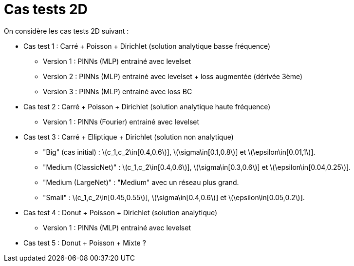 :stem: latexmath
# Cas tests 2D

On considère les cas tests 2D suivant :

* Cas test 1 : Carré + Poisson + Dirichlet (solution analytique basse fréquence)
** Version 1 : PINNs (MLP) entrainé avec levelset 
** Version 2 : PINNs (MLP) entrainé avec levelset + loss augmentée (dérivée 3ème)
** Version 3 : PINNs (MLP) entrainé avec loss BC 

* Cas test 2 : Carré + Poisson + Dirichlet (solution analytique haute fréquence) 
** Version 1 : PINNs (Fourier) entrainé avec levelset 

* Cas test 3 : Carré + Elliptique + Dirichlet (solution non analytique)
** "Big" (cas initial) : stem:[c_1,c_2\in[0.4,0.6]], stem:[\sigma\in[0.1,0.8]] et stem:[\epsilon\in[0.01,1]].
** "Medium (ClassicNet)" : stem:[c_1,c_2\in[0.4,0.6]], stem:[\sigma\in[0.3,0.6]] et stem:[\epsilon\in[0.04,0.25]].
** "Medium (LargeNet)" : "Medium" avec un réseau plus grand.
** "Small" : stem:[c_1,c_2\in[0.45,0.55]], stem:[\sigma\in[0.4,0.6]] et stem:[\epsilon\in[0.05,0.2]].

* Cas test 4 : Donut + Poisson + Dirichlet (solution analytique)
** Version 1 : PINNs (MLP) entrainé avec levelset 

* Cas test 5 : Donut + Poisson + Mixte ?